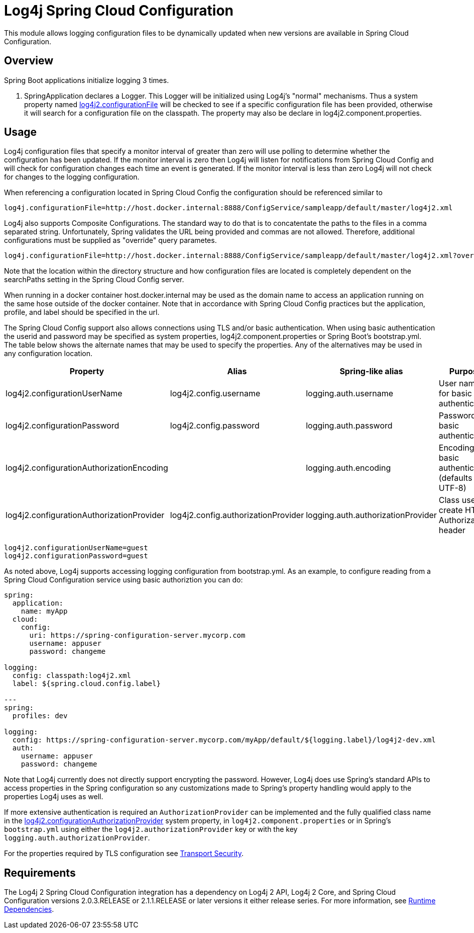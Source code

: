 ////
Licensed to the Apache Software Foundation (ASF) under one or more
    contributor license agreements.  See the NOTICE file distributed with
    this work for additional information regarding copyright ownership.
    The ASF licenses this file to You under the Apache License, Version 2.0
    (the "License"); you may not use this file except in compliance with
    the License.  You may obtain a copy of the License at

         http://www.apache.org/licenses/LICENSE-2.0

    Unless required by applicable law or agreed to in writing, software
    distributed under the License is distributed on an "AS IS" BASIS,
    WITHOUT WARRANTIES OR CONDITIONS OF ANY KIND, either express or implied.
    See the License for the specific language governing permissions and
    limitations under the License.
////
= Log4j Spring Cloud Configuration

This module allows logging configuration files to be dynamically updated when new versions are available in Spring Cloud Configuration.

== Overview

Spring Boot applications initialize logging 3 times.

. SpringApplication declares a Logger.
This Logger will be initialized using Log4j's "normal" mechanisms.
Thus a system property named xref:manual/configuration.adoc#log4j2.configurationFile[log4j2.configurationFile] will be
checked
to see if a
specific configuration
file has been provided, otherwise it will search for a configuration file on the classpath.
The property may also be declare  in log4j2.component.properties.

== Usage

Log4j configuration files that specify a monitor interval of greater than zero will use polling to determine whether the configuration has been updated.
If the monitor interval is zero then Log4j will listen for notifications from Spring Cloud Config and will check for configuration changes each time an event is generated.
If the  monitor interval is less than zero Log4j will not check for changes to the logging configuration.

When referencing a configuration located in Spring Cloud Config the configuration should be referenced similar to

[source,properties]
----
log4j.configurationFile=http://host.docker.internal:8888/ConfigService/sampleapp/default/master/log4j2.xml
----

Log4j also supports Composite Configurations.
The standard way to do that is to concatentate the paths to the files in a comma separated string.
Unfortunately, Spring validates the URL being provided and commas are not allowed.
Therefore, additional configurations must be supplied as "override" query parametes.

[source,properties]
----
log4j.configurationFile=http://host.docker.internal:8888/ConfigService/sampleapp/default/master/log4j2.xml?override=http://host.docker.internal:8888/ConfigService/sampleapp/default/master/log4j2-sampleapp.xml
----

Note that the location within the directory structure and how configuration files are located is completely  dependent on the searchPaths setting in the Spring Cloud Config server.

When running in a docker container host.docker.internal may be used as the domain name to access an application running on the same hose outside of the docker container.
Note that in accordance with Spring Cloud Config practices but the application, profile, and label should be specified in the url.

The Spring Cloud Config support also allows connections using TLS and/or basic authentication.
When using basic  authentication the userid and password may be specified as system properties, log4j2.component.properties or Spring Boot's bootstrap.yml.
The table below shows the alternate names that may be used to specify the properties.
Any of the alternatives may be used in any configuration location.

|===
| Property | Alias | Spring-like alias | Purpose

| log4j2.configurationUserName
| log4j2.config.username
| logging.auth.username
| User name for basic authentication

| log4j2.configurationPassword
| log4j2.config.password
| logging.auth.password
| Password for basic authentication

| log4j2.configurationAuthorizationEncoding
|
| logging.auth.encoding
| Encoding for basic authentication (defaults to UTF-8)

| log4j2.configurationAuthorizationProvider
| log4j2.config.authorizationProvider
| logging.auth.authorizationProvider
| Class used to create HTTP Authorization header
|===

[source,properties]
----
log4j2.configurationUserName=guest
log4j2.configurationPassword=guest
----

As noted above, Log4j supports accessing logging configuration from bootstrap.yml.
As an example, to configure reading  from a Spring Cloud Configuration service using basic authoriztion you can do:

[source,yaml]
----
spring:
  application:
    name: myApp
  cloud:
    config:
      uri: https://spring-configuration-server.mycorp.com
      username: appuser
      password: changeme

logging:
  config: classpath:log4j2.xml
  label: ${spring.cloud.config.label}

---
spring:
  profiles: dev

logging:
  config: https://spring-configuration-server.mycorp.com/myApp/default/${logging.label}/log4j2-dev.xml
  auth:
    username: appuser
    password: changeme
----

Note that Log4j currently does not directly support encrypting the password.
However, Log4j does use Spring's  standard APIs to access properties in the Spring configuration so any customizations made to Spring's property handling would apply to the properties Log4j uses as well.

If more extensive authentication is required an `AuthorizationProvider` can be implemented and the fully qualified class name in the xref:manual/configuration.adoc#log4j2.configurationAuthorizationProvider[log4j2.configurationAuthorizationProvider] system property, in `log4j2.component.properties` or in Spring's `bootstrap.yml` using either the `log4j2.authorizationProvider` key or with the key `logging.auth.authorizationProvider`.

For the properties required by TLS configuration see xref:manual/configuration.adoc#transport-security[Transport Security].

== Requirements

The Log4j 2 Spring Cloud Configuration integration has a dependency on Log4j 2 API, Log4j 2 Core, and  Spring Cloud Configuration versions 2.0.3.RELEASE or 2.1.1.RELEASE or later versions it either release series.
For more information, see xref:runtime-dependencies.adoc[Runtime Dependencies].
